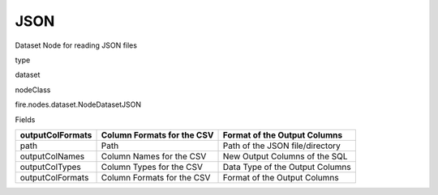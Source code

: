 
JSON
^^^^^^ 

Dataset Node for reading JSON files

type

dataset

nodeClass

fire.nodes.dataset.NodeDatasetJSON

Fields

+------------------+----------------------------+---------------------------------+
| outputColFormats | Column Formats for the CSV | Format of the Output Columns    |
+==================+============================+=================================+
| path             | Path                       | Path of the JSON file/directory |
+------------------+----------------------------+---------------------------------+
| outputColNames   | Column Names for the CSV   | New Output Columns of the SQL   |
+------------------+----------------------------+---------------------------------+
| outputColTypes   | Column Types for the CSV   | Data Type of the Output Columns |
+------------------+----------------------------+---------------------------------+
| outputColFormats | Column Formats for the CSV | Format of the Output Columns    |
+------------------+----------------------------+---------------------------------+